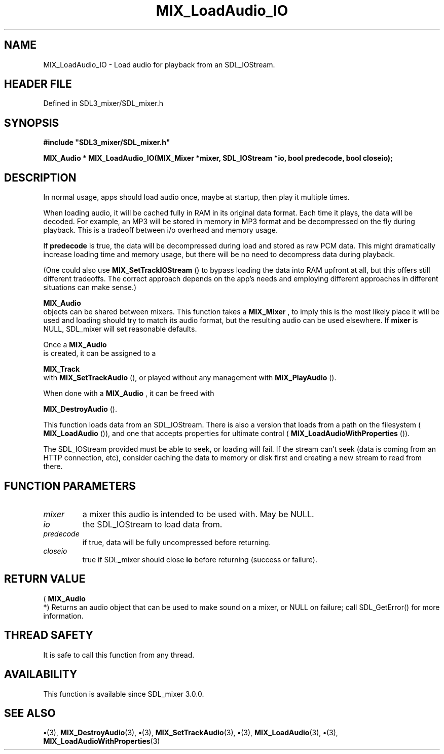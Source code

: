 .\" This manpage content is licensed under Creative Commons
.\"  Attribution 4.0 International (CC BY 4.0)
.\"   https://creativecommons.org/licenses/by/4.0/
.\" This manpage was generated from SDL_mixer's wiki page for MIX_LoadAudio_IO:
.\"   https://wiki.libsdl.org/SDL3_mixer/MIX_LoadAudio_IO
.\" Generated with SDL/build-scripts/wikiheaders.pl
.\"  revision 8c516fc
.\" Please report issues in this manpage's content at:
.\"   https://github.com/libsdl-org/sdlwiki/issues/new
.\" Please report issues in the generation of this manpage from the wiki at:
.\"   https://github.com/libsdl-org/SDL/issues/new?title=Misgenerated%20manpage%20for%20MIX_LoadAudio_IO
.\" SDL_mixer can be found at https://libsdl.org/projects/SDL_mixer/
.de URL
\$2 \(laURL: \$1 \(ra\$3
..
.if \n[.g] .mso www.tmac
.TH MIX_LoadAudio_IO 3 "SDL_mixer 3.1.0" "SDL_mixer" "SDL_mixer3 FUNCTIONS"
.SH NAME
MIX_LoadAudio_IO \- Load audio for playback from an SDL_IOStream\[char46]
.SH HEADER FILE
Defined in SDL3_mixer/SDL_mixer\[char46]h

.SH SYNOPSIS
.nf
.B #include \(dqSDL3_mixer/SDL_mixer.h\(dq
.PP
.BI "MIX_Audio * MIX_LoadAudio_IO(MIX_Mixer *mixer, SDL_IOStream *io, bool predecode, bool closeio);
.fi
.SH DESCRIPTION
In normal usage, apps should load audio once, maybe at startup, then play
it multiple times\[char46]

When loading audio, it will be cached fully in RAM in its original data
format\[char46] Each time it plays, the data will be decoded\[char46] For example, an MP3
will be stored in memory in MP3 format and be decompressed on the fly
during playback\[char46] This is a tradeoff between i/o overhead and memory usage\[char46]

If
.BR predecode
is true, the data will be decompressed during load and
stored as raw PCM data\[char46] This might dramatically increase loading time and
memory usage, but there will be no need to decompress data during playback\[char46]

(One could also use 
.BR MIX_SetTrackIOStream
() to
bypass loading the data into RAM upfront at all, but this offers still
different tradeoffs\[char46] The correct approach depends on the app's needs and
employing different approaches in different situations can make sense\[char46])


.BR MIX_Audio
 objects can be shared between mixers\[char46] This function
takes a 
.BR MIX_Mixer
, to imply this is the most likely place it
will be used and loading should try to match its audio format, but the
resulting audio can be used elsewhere\[char46] If
.BR mixer
is NULL, SDL_mixer will
set reasonable defaults\[char46]

Once a 
.BR MIX_Audio
 is created, it can be assigned to a

.BR MIX_Track
 with 
.BR MIX_SetTrackAudio
(), or
played without any management with 
.BR MIX_PlayAudio
()\[char46]

When done with a 
.BR MIX_Audio
, it can be freed with

.BR MIX_DestroyAudio
()\[char46]

This function loads data from an SDL_IOStream\[char46] There is also a version that
loads from a path on the filesystem (
.BR MIX_LoadAudio
()), and
one that accepts properties for ultimate control
(
.BR MIX_LoadAudioWithProperties
())\[char46]

The SDL_IOStream provided must be able to seek, or loading will fail\[char46] If
the stream can't seek (data is coming from an HTTP connection, etc),
consider caching the data to memory or disk first and creating a new stream
to read from there\[char46]

.SH FUNCTION PARAMETERS
.TP
.I mixer
a mixer this audio is intended to be used with\[char46] May be NULL\[char46]
.TP
.I io
the SDL_IOStream to load data from\[char46]
.TP
.I predecode
if true, data will be fully uncompressed before returning\[char46]
.TP
.I closeio
true if SDL_mixer should close
.BR io
before returning (success or failure)\[char46]
.SH RETURN VALUE
(
.BR MIX_Audio
 *) Returns an audio object that can be used to make
sound on a mixer, or NULL on failure; call SDL_GetError() for more
information\[char46]

.SH THREAD SAFETY
It is safe to call this function from any thread\[char46]

.SH AVAILABILITY
This function is available since SDL_mixer 3\[char46]0\[char46]0\[char46]

.SH SEE ALSO
.BR \(bu (3),
.BR MIX_DestroyAudio (3),
.BR \(bu (3),
.BR MIX_SetTrackAudio (3),
.BR \(bu (3),
.BR MIX_LoadAudio (3),
.BR \(bu (3),
.BR MIX_LoadAudioWithProperties (3)

